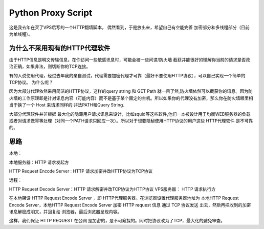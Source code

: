 Python Proxy Script
========================

这是我去年在买了VPS后写的一个HTTP翻墙脚本。
偶然看到，于是放出来，希望自己有空能完善 加密部分和多线程部分（目前为单线程）。


为什么不采用现有的HTTP代理软件
-----------------------------------------------------------------------------------------------
由于HTTP信息是明文传输信息，在你访问一些敏感讯息时，可能会被一些间谍/防火墙 截获并能很好的理解你当前的请求是否政治正确，如果非法，则切断你的TCP连接。

有的人说使用代理，经过去年我的亲自测试，代理需要加密代理才可靠（最好不要使用HTTP协议），可以自己实现一个简单的TCP协议。
为什么呢？

因为大部分代理依然采用简洁的HTTP协议，这样的query string 和 GET Path 就一目了然,防火墙依然可以截获你的讯息。因为防火墙的工作原理即是针对讯息内容（可能内容）而不是基于某个固定的主机。所以如果你的代理没有加密，那么你在防火墙眼里相当于换了一个 Host 来请求同样的 非法PATH和Query String.


大部分代理软件并非根据 最大化的隐藏用户请求讯息来设计，比如squid等这些软件,他们一本被设计用于均衡WEB服务器的负载或者对请求做幂等处理（对同一个PATH请求只回应一次）。所以对于想要隐秘使用HTTP协议的用户这些 HTTP代理软件 是不可靠的。


思路
--------------------------------

本地：

本地服务器：HTTP 请求发起方

HTTP Request Encode Server : HTTP 请求加密并改HTTP协议为TCP协议

远程：

HTTP Request Decode Server：HTTP 请求解密并改TCP协议为HTTP协议
VPS服务器：   HTTP 请求执行方


在本地架设 HTTP Request Encode Server ，即 HTTP代理服务器。在浏览器设置代理服务器地址为 本地HTTP Request Encode Server，本地HTTP Request Encode Server 加密 HTTP request 信息 通过 TCP 协议发送 出去，然后再把收到的加密讯息解密成明文，并回复给 浏览器，最后浏览器呈现内容。

这样，我们保证 HTTP REQUEST 在公网 是加密的，是不可窥探的。同时把协议改为了TCP，最大化的避免审查。